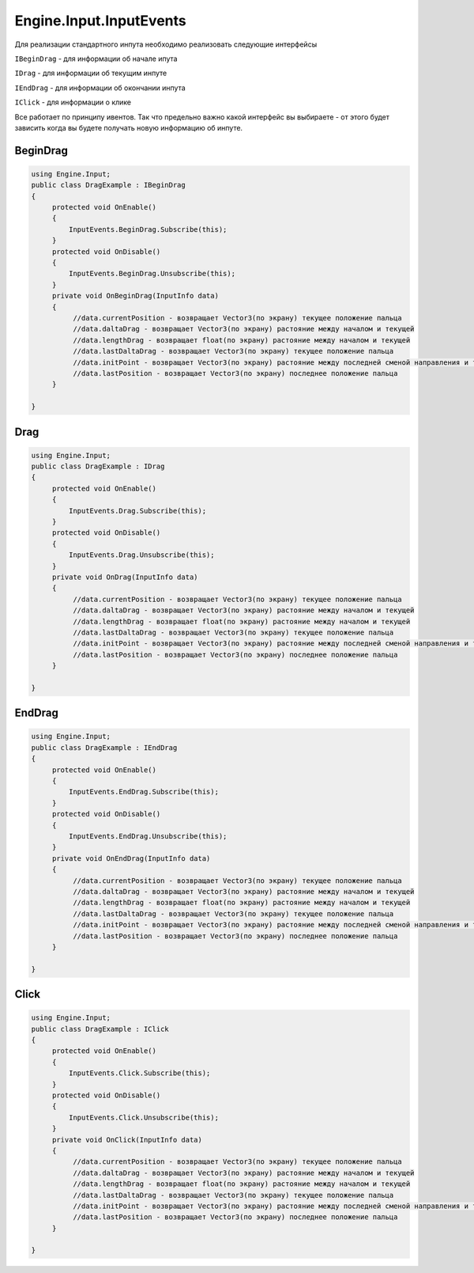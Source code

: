 Engine.Input.InputEvents
============================

Для реализации стандартного инпута необходимо реализовать следующие интерфейсы

``IBeginDrag`` - для информации об начале ипута

``IDrag`` - для информации об текущим инпуте

``IEndDrag`` - для информации об окончании инпута

``IClick`` - для информации о клике

Все работает по принципу ивентов. Так что предельно важно какой интерфейс вы выбираете - от этого будет зависить когда
вы будете получать новую информацию об инпуте.

BeginDrag
""""""""""""""""""""""""""""

.. code-block:: csharp
     
   using Engine.Input;
   public class DragExample : IBeginDrag
   {
        protected void OnEnable()
        {
            InputEvents.BeginDrag.Subscribe(this);
        }
        protected void OnDisable()
        {
            InputEvents.BeginDrag.Unsubscribe(this);
        }
        private void OnBeginDrag(InputInfo data)
        {
             //data.currentPosition - возвращает Vector3(по экрану) текущее положение пальца
             //data.daltaDrag - возвращает Vector3(по экрану) растояние между началом и текущей
             //data.lengthDrag - возвращает float(по экрану) растояние между началом и текущей
             //data.lastDaltaDrag - возвращает Vector3(по экрану) текущее положение пальца
             //data.initPoint - возвращает Vector3(по экрану) растояние между последней сменой направления и текущей
             //data.lastPosition - возвращает Vector3(по экрану) последнее положение пальца
        }
                
   }

Drag
""""""""""""""""""""""""""""

.. code-block:: csharp
     
   using Engine.Input;
   public class DragExample : IDrag
   {
        protected void OnEnable()
        {
            InputEvents.Drag.Subscribe(this);
        }
        protected void OnDisable()
        {
            InputEvents.Drag.Unsubscribe(this);
        }
        private void OnDrag(InputInfo data)
        {
             //data.currentPosition - возвращает Vector3(по экрану) текущее положение пальца
             //data.daltaDrag - возвращает Vector3(по экрану) растояние между началом и текущей
             //data.lengthDrag - возвращает float(по экрану) растояние между началом и текущей
             //data.lastDaltaDrag - возвращает Vector3(по экрану) текущее положение пальца
             //data.initPoint - возвращает Vector3(по экрану) растояние между последней сменой направления и текущей
             //data.lastPosition - возвращает Vector3(по экрану) последнее положение пальца
        }
                
   }

EndDrag
""""""""""""""""""""""""""""

.. code-block:: csharp
     
   using Engine.Input;
   public class DragExample : IEndDrag
   {
        protected void OnEnable()
        {
            InputEvents.EndDrag.Subscribe(this);
        }
        protected void OnDisable()
        {
            InputEvents.EndDrag.Unsubscribe(this);
        }
        private void OnEndDrag(InputInfo data)
        {
             //data.currentPosition - возвращает Vector3(по экрану) текущее положение пальца
             //data.daltaDrag - возвращает Vector3(по экрану) растояние между началом и текущей
             //data.lengthDrag - возвращает float(по экрану) растояние между началом и текущей
             //data.lastDaltaDrag - возвращает Vector3(по экрану) текущее положение пальца
             //data.initPoint - возвращает Vector3(по экрану) растояние между последней сменой направления и текущей
             //data.lastPosition - возвращает Vector3(по экрану) последнее положение пальца
        }
                
   }

Click
""""""""""""""""""""""""""""

.. code-block:: csharp
     
   using Engine.Input;
   public class DragExample : IClick
   {
        protected void OnEnable()
        {
            InputEvents.Click.Subscribe(this);
        }
        protected void OnDisable()
        {
            InputEvents.Click.Unsubscribe(this);
        }
        private void OnClick(InputInfo data)
        {
             //data.currentPosition - возвращает Vector3(по экрану) текущее положение пальца
             //data.daltaDrag - возвращает Vector3(по экрану) растояние между началом и текущей
             //data.lengthDrag - возвращает float(по экрану) растояние между началом и текущей
             //data.lastDaltaDrag - возвращает Vector3(по экрану) текущее положение пальца
             //data.initPoint - возвращает Vector3(по экрану) растояние между последней сменой направления и текущей
             //data.lastPosition - возвращает Vector3(по экрану) последнее положение пальца
        }
                
   }

